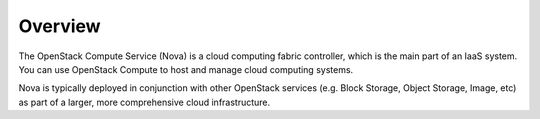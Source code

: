 Overview
========

The OpenStack Compute Service (Nova) is a cloud computing fabric
controller, which is the main part of an IaaS system. You can use
OpenStack Compute to host and manage cloud computing systems.

Nova is typically deployed in conjunction with other OpenStack services
(e.g. Block Storage, Object Storage, Image, etc) as part of a larger,
more comprehensive cloud infrastructure.
